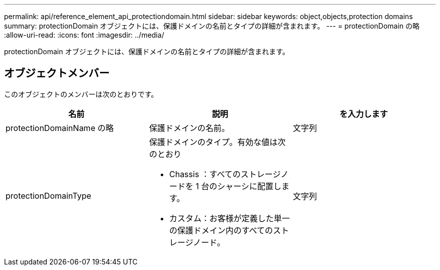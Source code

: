 ---
permalink: api/reference_element_api_protectiondomain.html 
sidebar: sidebar 
keywords: object,objects,protection domains 
summary: protectionDomain オブジェクトには、保護ドメインの名前とタイプの詳細が含まれます。 
---
= protectionDomain の略
:allow-uri-read: 
:icons: font
:imagesdir: ../media/


[role="lead"]
protectionDomain オブジェクトには、保護ドメインの名前とタイプの詳細が含まれます。



== オブジェクトメンバー

このオブジェクトのメンバーは次のとおりです。

|===
| 名前 | 説明 | を入力します 


 a| 
protectionDomainName の略
 a| 
保護ドメインの名前。
 a| 
文字列



 a| 
protectionDomainType
 a| 
保護ドメインのタイプ。有効な値は次のとおり

* Chassis ：すべてのストレージノードを 1 台のシャーシに配置します。
* カスタム：お客様が定義した単一の保護ドメイン内のすべてのストレージノード。

 a| 
文字列

|===